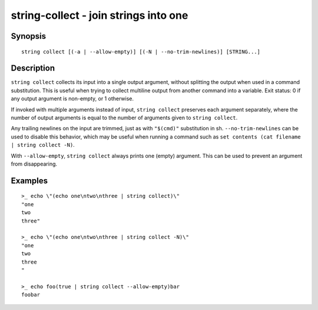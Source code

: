 string-collect - join strings into one
======================================

Synopsis
--------

.. BEGIN SYNOPSIS

::

    string collect [(-a | --allow-empty)] [(-N | --no-trim-newlines)] [STRING...]

.. END SYNOPSIS

Description
-----------

.. BEGIN DESCRIPTION

``string collect`` collects its input into a single output argument, without splitting the output when used in a command substitution. This is useful when trying to collect multiline output from another command into a variable. Exit status: 0 if any output argument is non-empty, or 1 otherwise.

If invoked with multiple arguments instead of input, ``string collect`` preserves each argument separately, where the number of output arguments is equal to the number of arguments given to ``string collect``.

Any trailing newlines on the input are trimmed, just as with ``"$(cmd)"`` substitution in sh. ``--no-trim-newlines`` can be used to disable this behavior, which may be useful when running a command such as ``set contents (cat filename | string collect -N)``.

With ``--allow-empty``, ``string collect`` always prints one (empty) argument. This can be used to prevent an argument from disappearing.

.. END DESCRIPTION

Examples
--------

.. BEGIN EXAMPLES

::

    >_ echo \"(echo one\ntwo\nthree | string collect)\"
    "one
    two
    three"

    >_ echo \"(echo one\ntwo\nthree | string collect -N)\"
    "one
    two
    three
    "

    >_ echo foo(true | string collect --allow-empty)bar
    foobar

.. END EXAMPLES
